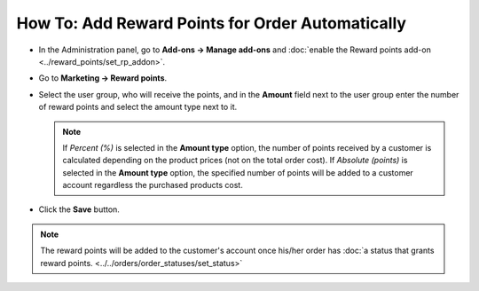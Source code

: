 *************************************************
How To: Add Reward Points for Order Automatically
*************************************************

* In the Administration panel, go to **Add-ons → Manage add-ons** and :doc:`enable the Reward points add-on <../reward_points/set_rp_addon>`.

* Go to **Marketing → Reward points**.

* Select the user group, who will receive the points, and in the **Amount** field next to the user group enter the number of reward points and select the amount type next to it.

  .. note ::

      If *Percent (%)* is selected in the **Amount type** option, the number of points received by a customer is calculated depending on the product prices (not on the total order cost). If *Absolute (points)* is selected in the **Amount type** option, the specified number of points will be added to a customer account regardless the purchased products cost.

* Click the **Save** button.

.. image:: img/reward_points_03.png
	:align: center
	:alt: Points earned per product

.. note ::

    The reward points will be added to the customer's account once his/her order has :doc:`a status that grants reward points. <../../orders/order_statuses/set_status>`
